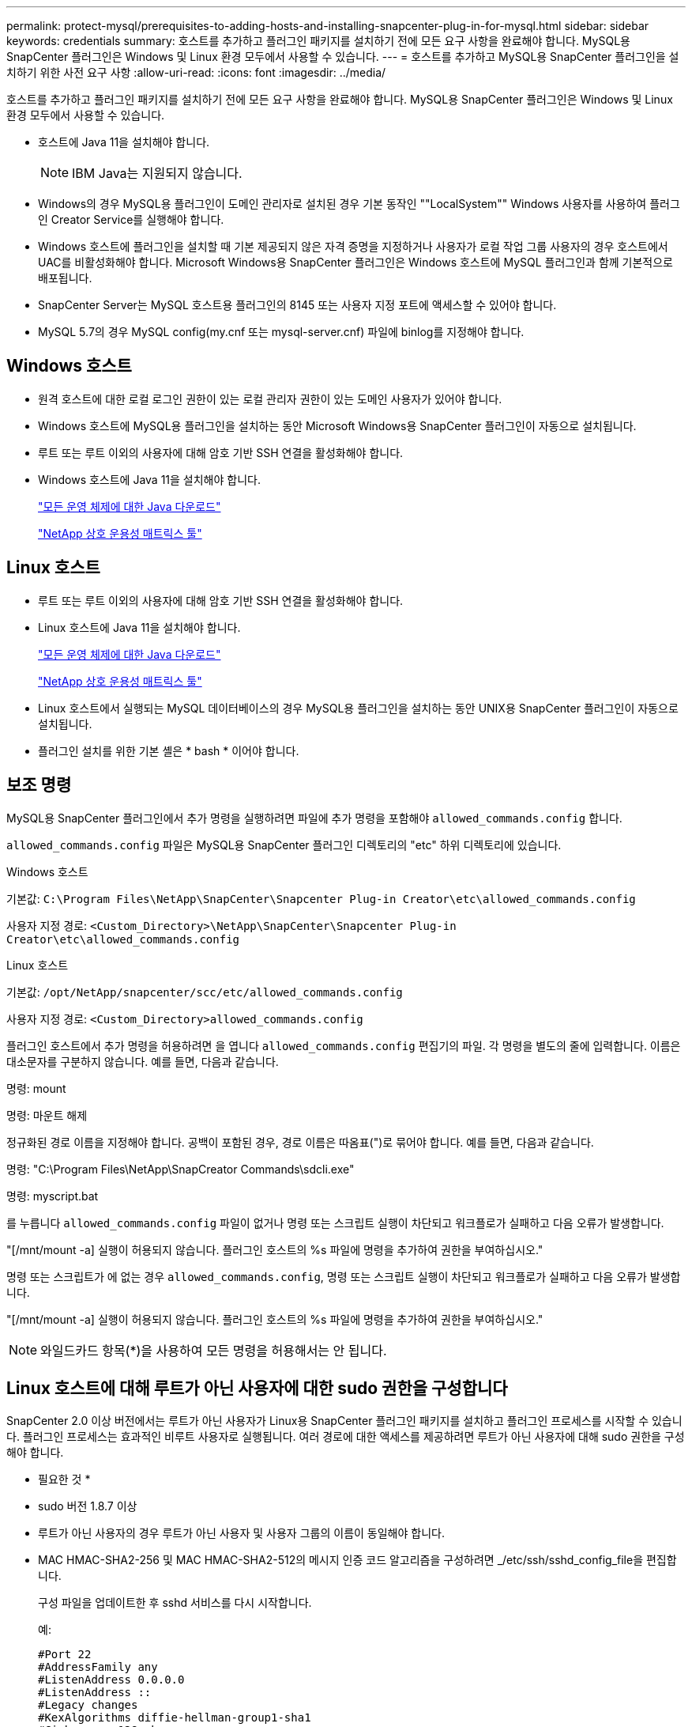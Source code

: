 ---
permalink: protect-mysql/prerequisites-to-adding-hosts-and-installing-snapcenter-plug-in-for-mysql.html 
sidebar: sidebar 
keywords: credentials 
summary: 호스트를 추가하고 플러그인 패키지를 설치하기 전에 모든 요구 사항을 완료해야 합니다. MySQL용 SnapCenter 플러그인은 Windows 및 Linux 환경 모두에서 사용할 수 있습니다. 
---
= 호스트를 추가하고 MySQL용 SnapCenter 플러그인을 설치하기 위한 사전 요구 사항
:allow-uri-read: 
:icons: font
:imagesdir: ../media/


[role="lead"]
호스트를 추가하고 플러그인 패키지를 설치하기 전에 모든 요구 사항을 완료해야 합니다. MySQL용 SnapCenter 플러그인은 Windows 및 Linux 환경 모두에서 사용할 수 있습니다.

* 호스트에 Java 11을 설치해야 합니다.
+

NOTE: IBM Java는 지원되지 않습니다.

* Windows의 경우 MySQL용 플러그인이 도메인 관리자로 설치된 경우 기본 동작인 ""LocalSystem"" Windows 사용자를 사용하여 플러그인 Creator Service를 실행해야 합니다.
* Windows 호스트에 플러그인을 설치할 때 기본 제공되지 않은 자격 증명을 지정하거나 사용자가 로컬 작업 그룹 사용자의 경우 호스트에서 UAC를 비활성화해야 합니다. Microsoft Windows용 SnapCenter 플러그인은 Windows 호스트에 MySQL 플러그인과 함께 기본적으로 배포됩니다.
* SnapCenter Server는 MySQL 호스트용 플러그인의 8145 또는 사용자 지정 포트에 액세스할 수 있어야 합니다.
* MySQL 5.7의 경우 MySQL config(my.cnf 또는 mysql-server.cnf) 파일에 binlog를 지정해야 합니다.




== Windows 호스트

* 원격 호스트에 대한 로컬 로그인 권한이 있는 로컬 관리자 권한이 있는 도메인 사용자가 있어야 합니다.
* Windows 호스트에 MySQL용 플러그인을 설치하는 동안 Microsoft Windows용 SnapCenter 플러그인이 자동으로 설치됩니다.
* 루트 또는 루트 이외의 사용자에 대해 암호 기반 SSH 연결을 활성화해야 합니다.
* Windows 호스트에 Java 11을 설치해야 합니다.
+
http://www.java.com/en/download/manual.jsp["모든 운영 체제에 대한 Java 다운로드"]

+
https://imt.netapp.com/matrix/imt.jsp?components=121071;&solution=1259&isHWU&src=IMT["NetApp 상호 운용성 매트릭스 툴"]





== Linux 호스트

* 루트 또는 루트 이외의 사용자에 대해 암호 기반 SSH 연결을 활성화해야 합니다.
* Linux 호스트에 Java 11을 설치해야 합니다.
+
http://www.java.com/en/download/manual.jsp["모든 운영 체제에 대한 Java 다운로드"]

+
https://imt.netapp.com/matrix/imt.jsp?components=121071;&solution=1259&isHWU&src=IMT["NetApp 상호 운용성 매트릭스 툴"]

* Linux 호스트에서 실행되는 MySQL 데이터베이스의 경우 MySQL용 플러그인을 설치하는 동안 UNIX용 SnapCenter 플러그인이 자동으로 설치됩니다.
* 플러그인 설치를 위한 기본 셸은 * bash * 이어야 합니다.




== 보조 명령

MySQL용 SnapCenter 플러그인에서 추가 명령을 실행하려면 파일에 추가 명령을 포함해야 `allowed_commands.config` 합니다.

`allowed_commands.config` 파일은 MySQL용 SnapCenter 플러그인 디렉토리의 "etc" 하위 디렉토리에 있습니다.

.Windows 호스트
기본값: `C:\Program Files\NetApp\SnapCenter\Snapcenter Plug-in Creator\etc\allowed_commands.config`

사용자 지정 경로: `<Custom_Directory>\NetApp\SnapCenter\Snapcenter Plug-in Creator\etc\allowed_commands.config`

.Linux 호스트
기본값: `/opt/NetApp/snapcenter/scc/etc/allowed_commands.config`

사용자 지정 경로: `<Custom_Directory>allowed_commands.config`

플러그인 호스트에서 추가 명령을 허용하려면 을 엽니다 `allowed_commands.config` 편집기의 파일. 각 명령을 별도의 줄에 입력합니다. 이름은 대소문자를 구분하지 않습니다.
예를 들면, 다음과 같습니다.

명령: mount

명령: 마운트 해제

정규화된 경로 이름을 지정해야 합니다. 공백이 포함된 경우, 경로 이름은 따옴표(")로 묶어야 합니다.
예를 들면, 다음과 같습니다.

명령: "C:\Program Files\NetApp\SnapCreator Commands\sdcli.exe"

명령: myscript.bat

를 누릅니다 `allowed_commands.config` 파일이 없거나 명령 또는 스크립트 실행이 차단되고 워크플로가 실패하고 다음 오류가 발생합니다.

"[/mnt/mount -a] 실행이 허용되지 않습니다. 플러그인 호스트의 %s 파일에 명령을 추가하여 권한을 부여하십시오."

명령 또는 스크립트가 에 없는 경우 `allowed_commands.config`, 명령 또는 스크립트 실행이 차단되고 워크플로가 실패하고 다음 오류가 발생합니다.

"[/mnt/mount -a] 실행이 허용되지 않습니다. 플러그인 호스트의 %s 파일에 명령을 추가하여 권한을 부여하십시오."


NOTE: 와일드카드 항목(*)을 사용하여 모든 명령을 허용해서는 안 됩니다.



== Linux 호스트에 대해 루트가 아닌 사용자에 대한 sudo 권한을 구성합니다

SnapCenter 2.0 이상 버전에서는 루트가 아닌 사용자가 Linux용 SnapCenter 플러그인 패키지를 설치하고 플러그인 프로세스를 시작할 수 있습니다. 플러그인 프로세스는 효과적인 비루트 사용자로 실행됩니다. 여러 경로에 대한 액세스를 제공하려면 루트가 아닌 사용자에 대해 sudo 권한을 구성해야 합니다.

* 필요한 것 *

* sudo 버전 1.8.7 이상
* 루트가 아닌 사용자의 경우 루트가 아닌 사용자 및 사용자 그룹의 이름이 동일해야 합니다.
* MAC HMAC-SHA2-256 및 MAC HMAC-SHA2-512의 메시지 인증 코드 알고리즘을 구성하려면 _/etc/ssh/sshd_config_file을 편집합니다.
+
구성 파일을 업데이트한 후 sshd 서비스를 다시 시작합니다.

+
예:

+
[listing]
----
#Port 22
#AddressFamily any
#ListenAddress 0.0.0.0
#ListenAddress ::
#Legacy changes
#KexAlgorithms diffie-hellman-group1-sha1
#Ciphers aes128-cbc
#The default requires explicit activation of protocol
Protocol 2
HostKey/etc/ssh/ssh_host_rsa_key
MACs hmac-sha2-256
----


* 이 작업에 대한 정보 *

루트가 아닌 사용자에 대해 sudo 권한을 구성하여 다음 경로에 대한 액세스를 제공해야 합니다.

* /home/_linux_user_/.sc_netapp/snapcenter_linux_host_plugin.bin
* /custom_location/netapp/snapcenter/SPL/설치/플러그인/제거
* /custom_location/NetApp/snapcenter/SPL/bin/SPL입니다


* 단계 *

. Linux용 SnapCenter 플러그인 패키지를 설치할 Linux 호스트에 로그인합니다.
. visudo Linux 유틸리티를 사용하여 /etc/sudoers 파일에 다음 행을 추가합니다.
+
[listing, subs="+quotes"]
----
Cmnd_Alias HPPLCMD = sha224:checksum_value== /home/_LINUX_USER_/.sc_netapp/snapcenter_linux_host_plugin.bin, /opt/NetApp/snapcenter/spl/installation/plugins/uninstall, /opt/NetApp/snapcenter/spl/bin/spl, /opt/NetApp/snapcenter/scc/bin/scc
Cmnd_Alias PRECHECKCMD = sha224:checksum_value== /home/_LINUX_USER_/.sc_netapp/Linux_Prechecks.sh
Cmnd_Alias CONFIGCHECKCMD = sha224:checksum_value== /opt/NetApp/snapcenter/spl/plugins/scu/scucore/configurationcheck/Config_Check.sh
Cmnd_Alias SCCMD = sha224:checksum_value== /opt/NetApp/snapcenter/spl/bin/sc_command_executor
Cmnd_Alias SCCCMDEXECUTOR =checksum_value== /opt/NetApp/snapcenter/scc/bin/sccCommandExecutor
_LINUX_USER_ ALL=(ALL) NOPASSWD:SETENV: HPPLCMD, PRECHECKCMD, CONFIGCHECKCMD, SCCCMDEXECUTOR, SCCMD
Defaults: _LINUX_USER_ !visiblepw
Defaults: _LINUX_USER_ !requiretty
----
+

NOTE: 다른 허용 명령과 함께 RAC 설정을 사용하는 경우 다음을 /etc/sudoers 파일에 추가해야 합니다. '/<crs_home>/bin/olsnodes'



_/etc/oracle/OLR.loc_file에서 _CRS_HOME_ 값을 가져올 수 있습니다.

_linux_user_는 사용자가 생성한 루트가 아닌 사용자의 이름입니다.

다음 위치에 있는 * SC_UNIX_plugins_checksum.txt * 파일에서 _checksum_value_를 가져올 수 있습니다.

* _C:\ProgramData\NetApp\SnapCenter\Package Repository\sc_unix_plugins_checksum.txt_SnapCenter 서버가 Windows 호스트에 설치된 경우
* _/opt/netapp/snapcenter/SnapManagerWeb/Repository/sc_unix_plugins_checksum.txt_ SnapCenter 서버가 Linux 호스트에 설치된 경우



IMPORTANT: 이 예제는 고유한 데이터를 만들기 위한 참조로만 사용해야 합니다.
